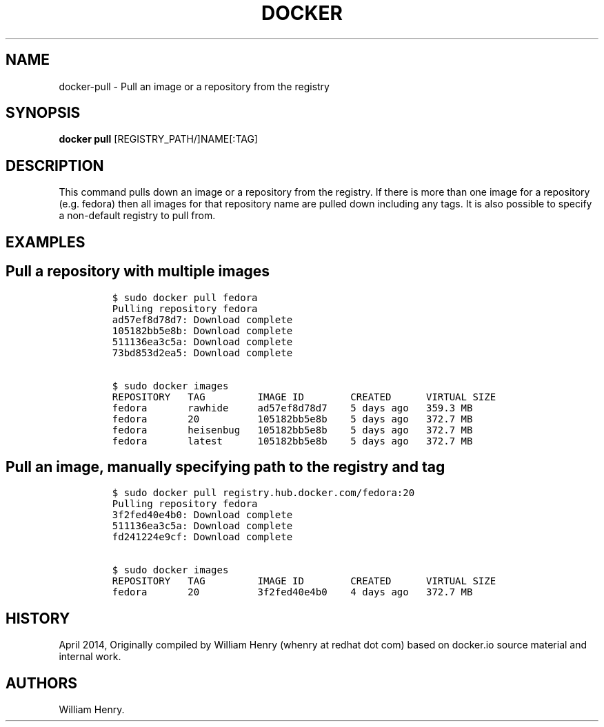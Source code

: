 .TH "DOCKER" "1" "APRIL 2014" "Docker User Manuals" ""
.SH NAME
.PP
docker\-pull \- Pull an image or a repository from the registry
.SH SYNOPSIS
.PP
\f[B]docker pull\f[] [REGISTRY_PATH/]NAME[:TAG]
.SH DESCRIPTION
.PP
This command pulls down an image or a repository from the registry.
If there is more than one image for a repository (e.g.
fedora) then all images for that repository name are pulled down
including any tags.
It is also possible to specify a non\-default registry to pull from.
.SH EXAMPLES
.SH Pull a repository with multiple images
.IP
.nf
\f[C]
$\ sudo\ docker\ pull\ fedora
Pulling\ repository\ fedora
ad57ef8d78d7:\ Download\ complete
105182bb5e8b:\ Download\ complete
511136ea3c5a:\ Download\ complete
73bd853d2ea5:\ Download\ complete

$\ sudo\ docker\ images
REPOSITORY\ \ \ TAG\ \ \ \ \ \ \ \ \ IMAGE\ ID\ \ \ \ \ \ \ \ CREATED\ \ \ \ \ \ VIRTUAL\ SIZE
fedora\ \ \ \ \ \ \ rawhide\ \ \ \ \ ad57ef8d78d7\ \ \ \ 5\ days\ ago\ \ \ 359.3\ MB
fedora\ \ \ \ \ \ \ 20\ \ \ \ \ \ \ \ \ \ 105182bb5e8b\ \ \ \ 5\ days\ ago\ \ \ 372.7\ MB
fedora\ \ \ \ \ \ \ heisenbug\ \ \ 105182bb5e8b\ \ \ \ 5\ days\ ago\ \ \ 372.7\ MB
fedora\ \ \ \ \ \ \ latest\ \ \ \ \ \ 105182bb5e8b\ \ \ \ 5\ days\ ago\ \ \ 372.7\ MB
\f[]
.fi
.SH Pull an image, manually specifying path to the registry and tag
.IP
.nf
\f[C]
$\ sudo\ docker\ pull\ registry.hub.docker.com/fedora:20
Pulling\ repository\ fedora
3f2fed40e4b0:\ Download\ complete\ 
511136ea3c5a:\ Download\ complete\ 
fd241224e9cf:\ Download\ complete\ 

$\ sudo\ docker\ images
REPOSITORY\ \ \ TAG\ \ \ \ \ \ \ \ \ IMAGE\ ID\ \ \ \ \ \ \ \ CREATED\ \ \ \ \ \ VIRTUAL\ SIZE
fedora\ \ \ \ \ \ \ 20\ \ \ \ \ \ \ \ \ \ 3f2fed40e4b0\ \ \ \ 4\ days\ ago\ \ \ 372.7\ MB
\f[]
.fi
.SH HISTORY
.PP
April 2014, Originally compiled by William Henry (whenry at redhat dot
com) based on docker.io source material and internal work.
.SH AUTHORS
William Henry.
